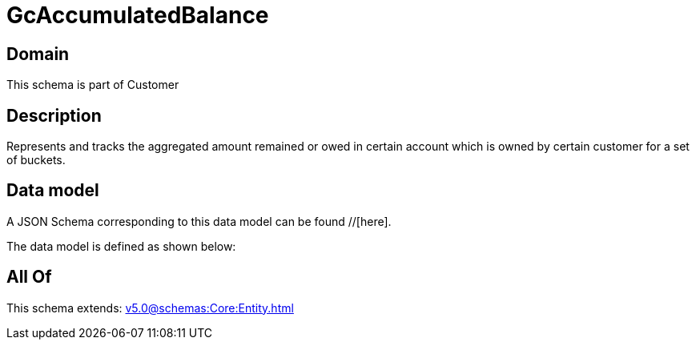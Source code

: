 = GcAccumulatedBalance

[#domain]
== Domain

This schema is part of Customer

[#description]
== Description
Represents and tracks the aggregated amount remained or owed in certain account which is owned by certain customer for a set of buckets.


[#data_model]
== Data model

A JSON Schema corresponding to this data model can be found //[here].

The data model is defined as shown below:


[#all_of]
== All Of

This schema extends: xref:v5.0@schemas:Core:Entity.adoc[]
